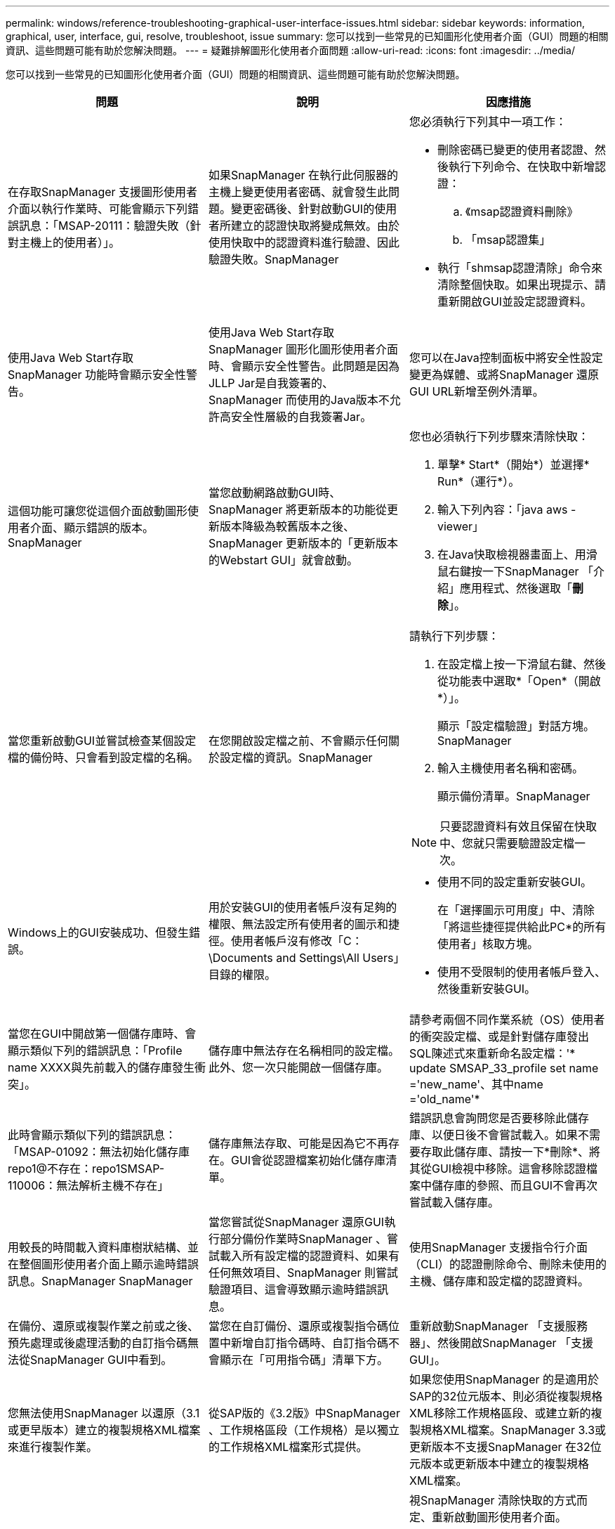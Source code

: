 ---
permalink: windows/reference-troubleshooting-graphical-user-interface-issues.html 
sidebar: sidebar 
keywords: information, graphical, user, interface, gui, resolve, troubleshoot, issue 
summary: 您可以找到一些常見的已知圖形化使用者介面（GUI）問題的相關資訊、這些問題可能有助於您解決問題。 
---
= 疑難排解圖形化使用者介面問題
:allow-uri-read: 
:icons: font
:imagesdir: ../media/


[role="lead"]
您可以找到一些常見的已知圖形化使用者介面（GUI）問題的相關資訊、這些問題可能有助於您解決問題。

|===
| 問題 | 說明 | 因應措施 


 a| 
在存取SnapManager 支援圖形使用者介面以執行作業時、可能會顯示下列錯誤訊息：「MSAP-20111：驗證失敗（針對主機上的使用者）」。
 a| 
如果SnapManager 在執行此伺服器的主機上變更使用者密碼、就會發生此問題。變更密碼後、針對啟動GUI的使用者所建立的認證快取將變成無效。由於使用快取中的認證資料進行驗證、因此驗證失敗。SnapManager
 a| 
您必須執行下列其中一項工作：

* 刪除密碼已變更的使用者認證、然後執行下列命令、在快取中新增認證：
+
.. 《msap認證資料刪除》
.. 「msap認證集」


* 執行「shmsap認證清除」命令來清除整個快取。如果出現提示、請重新開啟GUI並設定認證資料。




 a| 
使用Java Web Start存取SnapManager 功能時會顯示安全性警告。
 a| 
使用Java Web Start存取SnapManager 圖形化圖形使用者介面時、會顯示安全性警告。此問題是因為JLLP Jar是自我簽署的、SnapManager 而使用的Java版本不允許高安全性層級的自我簽署Jar。
 a| 
您可以在Java控制面板中將安全性設定變更為媒體、或將SnapManager 還原GUI URL新增至例外清單。



 a| 
這個功能可讓您從這個介面啟動圖形使用者介面、顯示錯誤的版本。SnapManager
 a| 
當您啟動網路啟動GUI時、SnapManager 將更新版本的功能從更新版本降級為較舊版本之後、SnapManager 更新版本的「更新版本的Webstart GUI」就會啟動。
 a| 
您也必須執行下列步驟來清除快取：

. 單擊* Start*（開始*）並選擇* Run*（運行*）。
. 輸入下列內容：「java aws -viewer」
. 在Java快取檢視器畫面上、用滑鼠右鍵按一下SnapManager 「介紹」應用程式、然後選取「*刪除*」。




 a| 
當您重新啟動GUI並嘗試檢查某個設定檔的備份時、只會看到設定檔的名稱。
 a| 
在您開啟設定檔之前、不會顯示任何關於設定檔的資訊。SnapManager
 a| 
請執行下列步驟：

. 在設定檔上按一下滑鼠右鍵、然後從功能表中選取*「Open*（開啟*）」。
+
顯示「設定檔驗證」對話方塊。SnapManager

. 輸入主機使用者名稱和密碼。
+
顯示備份清單。SnapManager




NOTE: 只要認證資料有效且保留在快取中、您就只需要驗證設定檔一次。



 a| 
Windows上的GUI安裝成功、但發生錯誤。
 a| 
用於安裝GUI的使用者帳戶沒有足夠的權限、無法設定所有使用者的圖示和捷徑。使用者帳戶沒有修改「C：\Documents and Settings\All Users」目錄的權限。
 a| 
* 使用不同的設定重新安裝GUI。
+
在「選擇圖示可用度」中、清除「將這些捷徑提供給此PC*的所有使用者」核取方塊。

* 使用不受限制的使用者帳戶登入、然後重新安裝GUI。




 a| 
當您在GUI中開啟第一個儲存庫時、會顯示類似下列的錯誤訊息：「Profile name XXXX與先前載入的儲存庫發生衝突」。
 a| 
儲存庫中無法存在名稱相同的設定檔。此外、您一次只能開啟一個儲存庫。
 a| 
請參考兩個不同作業系統（OS）使用者的衝突設定檔、或是針對儲存庫發出SQL陳述式來重新命名設定檔：'* update SMSAP_33_profile set name ='new_name'、其中name ='old_name'*



 a| 
此時會顯示類似下列的錯誤訊息：「MSAP-01092：無法初始化儲存庫repo1@不存在：repo1SMSAP-110006：無法解析主機不存在」
 a| 
儲存庫無法存取、可能是因為它不再存在。GUI會從認證檔案初始化儲存庫清單。
 a| 
錯誤訊息會詢問您是否要移除此儲存庫、以便日後不會嘗試載入。如果不需要存取此儲存庫、請按一下*刪除*、將其從GUI檢視中移除。這會移除認證檔案中儲存庫的參照、而且GUI不會再次嘗試載入儲存庫。



 a| 
用較長的時間載入資料庫樹狀結構、並在整個圖形使用者介面上顯示逾時錯誤訊息。SnapManager SnapManager
 a| 
當您嘗試從SnapManager 還原GUI執行部分備份作業時SnapManager 、嘗試載入所有設定檔的認證資料、如果有任何無效項目、SnapManager 則嘗試驗證項目、這會導致顯示逾時錯誤訊息。
 a| 
使用SnapManager 支援指令行介面（CLI）的認證刪除命令、刪除未使用的主機、儲存庫和設定檔的認證資料。



 a| 
在備份、還原或複製作業之前或之後、預先處理或後處理活動的自訂指令碼無法從SnapManager GUI中看到。
 a| 
當您在自訂備份、還原或複製指令碼位置中新增自訂指令碼時、自訂指令碼不會顯示在「可用指令碼」清單下方。
 a| 
重新啟動SnapManager 「支援服務器」、然後開啟SnapManager 「支援GUI」。



 a| 
您無法使用SnapManager 以還原（3.1或更早版本）建立的複製規格XML檔案來進行複製作業。
 a| 
從SAP版的《3.2版》中SnapManager 、工作規格區段（工作規格）是以獨立的工作規格XML檔案形式提供。
 a| 
如果您使用SnapManager 的是適用於SAP的32位元版本、則必須從複製規格XML移除工作規格區段、或建立新的複製規格XML檔案。SnapManager 3.3或更新版本不支援SnapManager 在32位元版本或更新版本中建立的複製規格XML檔案。



 a| 
在清除使用者認證資料後、若使用來自於該程式的CLI的smsap認證清除命令、或是從該程式中心GUI按一下*管理*>*認證*>*清除*>*快取*、則無法在GUI上執行此作業。SnapManager SnapManager SnapManager
 a| 
系統會清除儲存庫、主機和設定檔的認證設定。在開始任何作業之前、驗證使用者認證資料。當使用者認證資料無效時、無法驗證。SnapManager SnapManager從儲存庫刪除主機或設定檔時、使用者認證仍可在快取中使用。這些不必要的認證項目會減慢SnapManager GUI的功能。
 a| 
視SnapManager 清除快取的方式而定、重新啟動圖形使用者介面。

[NOTE]
====
* 如果您已從SnapManager 無法使用的圖形介面上清除認證快取、就不需要離開SnapManager 此圖形介面。
* 如果您已從SnapManager 無法使用的CLI清除認證快取、則必須重新啟動SnapManager 該程式。
* 如果您已手動刪除加密的認證檔案、則必須重新啟動SnapManager 該圖形使用者介面。


====
設定您為儲存庫、設定檔主機和設定檔所提供的認證資料。如果SnapManager 儲存庫樹狀結構下沒有對應的儲存庫、請從該程式庫GUI執行下列步驟：

. 按一下*工作*>*新增現有儲存庫*
. 在儲存庫上按一下滑鼠右鍵、按一下「*開啟*」、然後在「*儲存庫認證驗證*」視窗中輸入使用者認證資料。
. 在儲存庫下的主機上按一下滑鼠右鍵、按一下「* Open*（開啟*）」、然後在「*主機認證驗證*」中輸入使用者認證資料。
. 在主機下的設定檔上按一下滑鼠右鍵、按一下「*開啟*」、然後在「*設定檔認證驗證*」中輸入使用者認證資料。




 a| 
由於瀏覽器的安全通訊端層（SSL）密碼強度較弱、您無法SnapManager 使用Java Web Start GUI來開啟此功能。
 a| 
不支援低於128位元的SSL密碼。SnapManager
 a| 
升級瀏覽器版本並檢查密碼強度。

|===